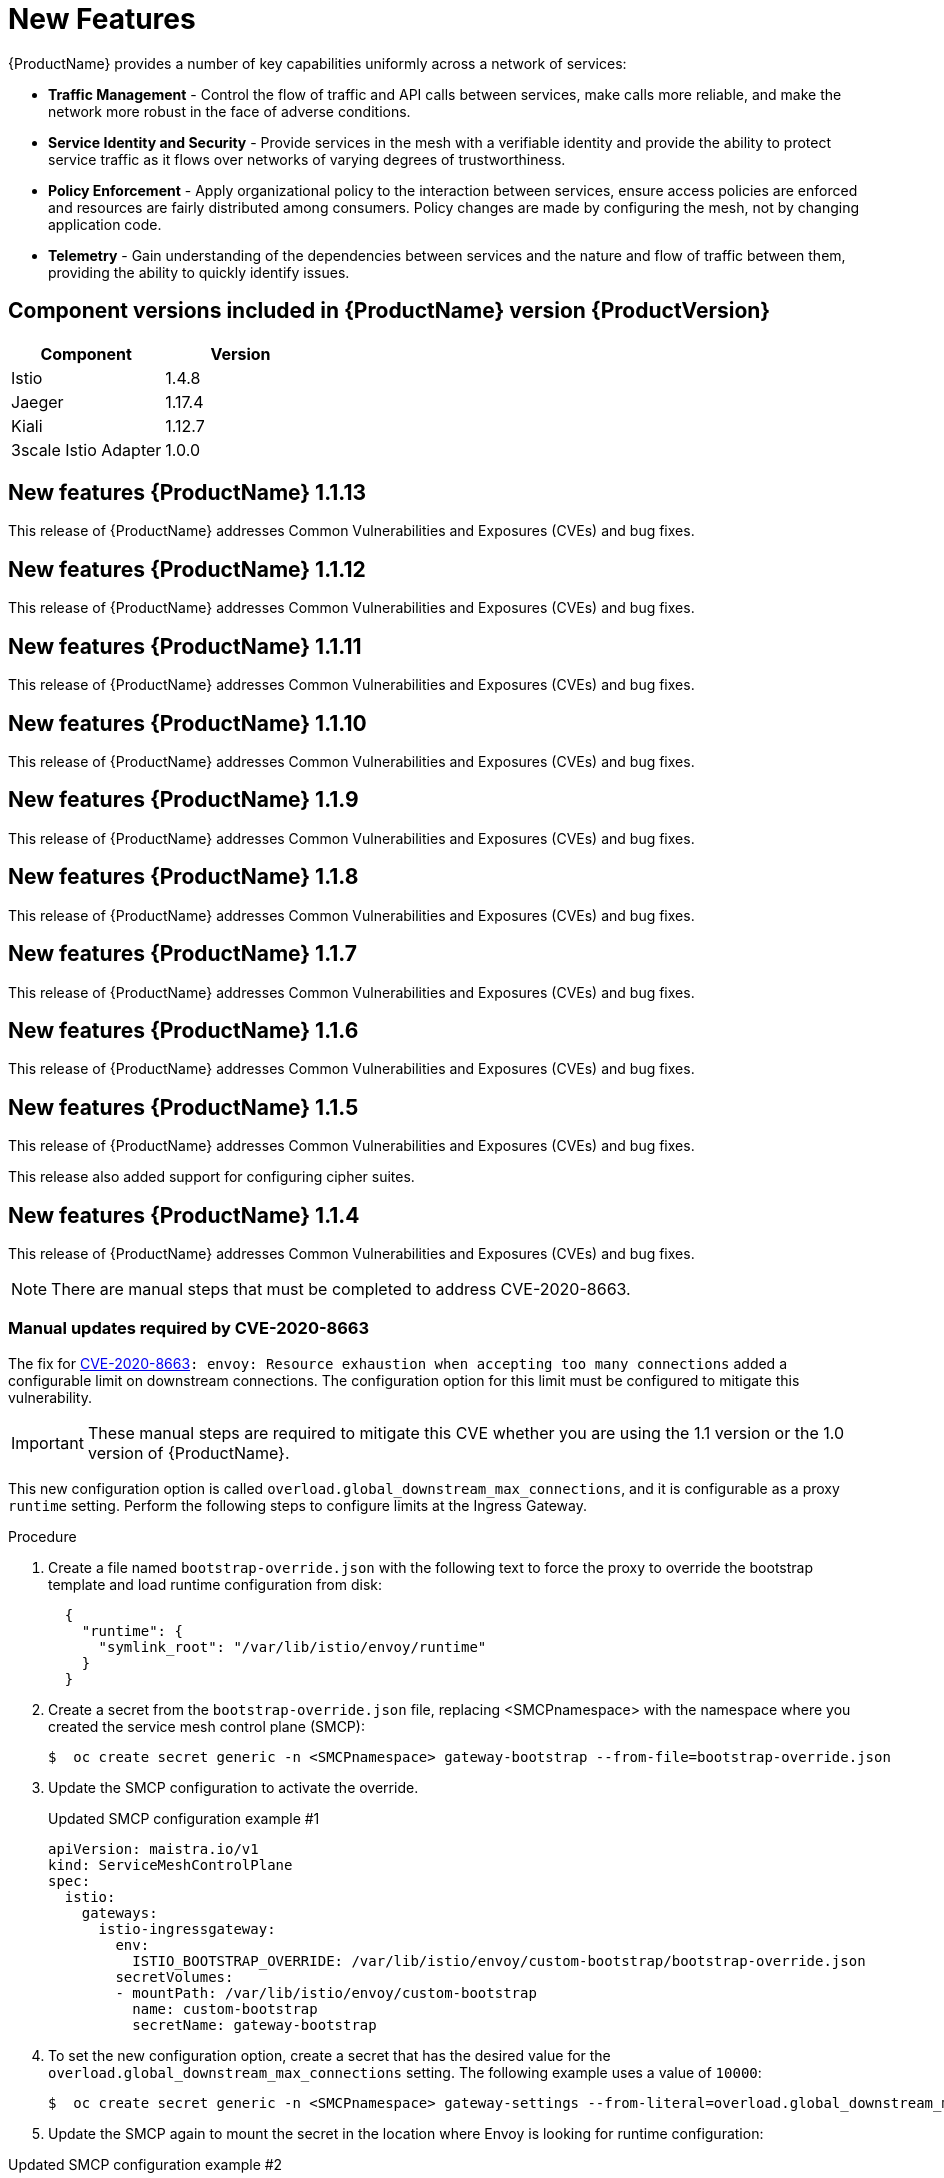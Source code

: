 ////
Module included in the following assemblies:
* service_mesh/v1x/servicemesh-release-notes.adoc
////

[id="ossm-rn-new-features-1x_{context}"]
= New Features

////
Feature – Describe the new functionality available to the customer.  For enhancements, try to describe as specifically as possible where the customer will see changes.
Reason – If known, include why has the enhancement been implemented (use case, performance, technology, etc.).   For example, showcases integration of X with Y, demonstrates Z API feature, includes latest framework bug fixes.  There may not have been a 'problem' previously, but system behaviour may have changed.
Result – If changed, describe the current user experience
////
{ProductName} provides a number of key capabilities uniformly across a network of services:

* *Traffic Management* - Control the flow of traffic and API calls between services, make calls more reliable, and make the network more robust in the face of adverse conditions.
* *Service Identity and Security* - Provide services in the mesh with a verifiable identity and provide the ability to protect service traffic as it flows over networks of varying degrees of trustworthiness.
* *Policy Enforcement* - Apply organizational policy to the interaction between services, ensure access policies are enforced and resources are fairly distributed among consumers. Policy changes are made by configuring the mesh, not by changing application code.
* *Telemetry* -  Gain understanding of the dependencies between services and the nature and flow of traffic between them, providing the ability to quickly identify issues.

== Component versions included in {ProductName} version {ProductVersion}

|===
|Component |Version

|Istio
|1.4.8

|Jaeger
|1.17.4

|Kiali
|1.12.7

|3scale Istio Adapter
|1.0.0
|===

== New features {ProductName} 1.1.13

This release of {ProductName} addresses Common Vulnerabilities and Exposures (CVEs) and bug fixes.

== New features {ProductName} 1.1.12

This release of {ProductName} addresses Common Vulnerabilities and Exposures (CVEs) and bug fixes.

== New features {ProductName} 1.1.11

This release of {ProductName} addresses Common Vulnerabilities and Exposures (CVEs) and bug fixes.

== New features {ProductName} 1.1.10

This release of {ProductName} addresses Common Vulnerabilities and Exposures (CVEs) and bug fixes.

== New features {ProductName} 1.1.9

This release of {ProductName} addresses Common Vulnerabilities and Exposures (CVEs) and bug fixes.

== New features {ProductName} 1.1.8

This release of {ProductName} addresses Common Vulnerabilities and Exposures (CVEs) and bug fixes.

== New features {ProductName} 1.1.7

This release of {ProductName} addresses Common Vulnerabilities and Exposures (CVEs) and bug fixes.

== New features {ProductName} 1.1.6

This release of {ProductName} addresses Common Vulnerabilities and Exposures (CVEs) and bug fixes.

== New features {ProductName} 1.1.5

This release of {ProductName} addresses Common Vulnerabilities and Exposures (CVEs) and bug fixes.

This release also added support for configuring cipher suites.

== New features {ProductName} 1.1.4

This release of {ProductName} addresses Common Vulnerabilities and Exposures (CVEs) and bug fixes.

[NOTE]
====
There are manual steps that must be completed to address CVE-2020-8663.
====

[id="manual-updates-cve-2020-8663_{context}"]
=== Manual updates required by CVE-2020-8663

The fix for link:https://bugzilla.redhat.com/show_bug.cgi?id=1844254[CVE-2020-8663]`: envoy: Resource exhaustion when accepting too many connections` added a configurable limit on downstream connections. The configuration option for this limit must be configured to mitigate this vulnerability.

[IMPORTANT]
====
These manual steps are required to mitigate this CVE whether you are using the 1.1 version or the 1.0 version of {ProductName}.
====

This new configuration option is called `overload.global_downstream_max_connections`, and it is configurable as a proxy `runtime` setting.  Perform the following steps to configure limits at the Ingress Gateway.

.Procedure

. Create a file named `bootstrap-override.json` with the following text to force the proxy to override the bootstrap template and load runtime configuration from disk:
+
  {
    "runtime": {
      "symlink_root": "/var/lib/istio/envoy/runtime"
    }
  }
+
. Create a secret from the `bootstrap-override.json` file, replacing <SMCPnamespace> with the namespace where you created the service mesh control plane (SMCP):
+
[source,terminal]
----
$  oc create secret generic -n <SMCPnamespace> gateway-bootstrap --from-file=bootstrap-override.json
----
+
. Update the SMCP configuration to activate the override.

+
.Updated SMCP configuration example #1
[source,yaml]
----
apiVersion: maistra.io/v1
kind: ServiceMeshControlPlane
spec:
  istio:
    gateways:
      istio-ingressgateway:
        env:
          ISTIO_BOOTSTRAP_OVERRIDE: /var/lib/istio/envoy/custom-bootstrap/bootstrap-override.json
        secretVolumes:
        - mountPath: /var/lib/istio/envoy/custom-bootstrap
          name: custom-bootstrap
          secretName: gateway-bootstrap
----
+

. To set the new configuration option, create a secret that has the desired value for the `overload.global_downstream_max_connections` setting.  The following example uses a value of `10000`:
+
[source,terminal]
----
$  oc create secret generic -n <SMCPnamespace> gateway-settings --from-literal=overload.global_downstream_max_connections=10000
----
+

. Update the SMCP again to mount the secret in the location where Envoy is looking for runtime configuration:

.Updated SMCP configuration example #2
[source,yaml]
----
apiVersion: maistra.io/v1
kind: ServiceMeshControlPlane
spec:
  template: default
#Change the version to "v1.0" if you are on the 1.0 stream.
  version: v1.1
  istio:
    gateways:
      istio-ingressgateway:
        env:
          ISTIO_BOOTSTRAP_OVERRIDE: /var/lib/istio/envoy/custom-bootstrap/bootstrap-override.json
        secretVolumes:
        - mountPath: /var/lib/istio/envoy/custom-bootstrap
          name: custom-bootstrap
          secretName: gateway-bootstrap
        # below is the new secret mount
        - mountPath: /var/lib/istio/envoy/runtime
          name: gateway-settings
          secretName: gateway-settings

----

[id="upgrading_es5_es6_{context}"]
=== Upgrading from Elasticsearch 5 to Elasticsearch 6

When updating from Elasticsearch 5 to Elasticsearch 6, you must delete your Jaeger instance, then recreate the Jaeger instance because of an issue with certificates. Re-creating the Jaeger instance triggers creating a new set of certificates.   If you are using persistent storage the same volumes can be mounted for the new Jaeger instance as long as the Jaeger name and namespace for the new Jaeger instance are the same as the deleted Jaeger instance.

.Procedure if Jaeger is installed as part of Red Hat Service Mesh

. Determine the name of your Jaeger custom resource file:
+
[source,terminal]
----
$ oc get jaeger -n istio-system
----
+
You should see something like the following:
+
[source,terminal]
----
NAME     AGE
jaeger   3d21h
----
+
. Copy the generated custom resource file into a temporary directory:
+
[source,terminal]
----
$ oc get jaeger jaeger -oyaml -n istio-system > /tmp/jaeger-cr.yaml
----
+
. Delete the Jaeger instance:
+
[source,terminal]
----
$ oc delete jaeger jaeger -n istio-system
----
+
. Recreate the Jaeger instance from your copy of the custom resource file:
+
[source,terminal]
----
$ oc create -f /tmp/jaeger-cr.yaml -n istio-system
----
+
. Delete the copy of the generated custom resource file:
+
[source,terminal]
----
$ rm /tmp/jaeger-cr.yaml
----


.Procedure if Jaeger not installed as part of Red Hat Service Mesh

Before you begin, create a copy of your Jaeger custom resource file.

. Delete the Jaeger instance by deleting the custom resource file:
+
[source,terminal]
----
$ oc delete -f <jaeger-cr-file>
----
+
For example:
+
[source,terminal]
----
$ oc delete -f jaeger-prod-elasticsearch.yaml
----
+
. Recreate your Jaeger instance from the backup copy of your custom resource file:
+
[source,terminal]
----
$ oc create -f <jaeger-cr-file>
----
+
. Validate that your Pods have restarted:
+
[source,terminal]
----
$ oc get pods -n jaeger-system -w
----
+




== New features {ProductName} 1.1.3

This release of {ProductName} addresses Common Vulnerabilities and Exposures (CVEs) and bug fixes.

== New features {ProductName} 1.1.2

This release of {ProductName} addresses a security vulnerability.

== New features {ProductName} 1.1.1

This release of {ProductName} adds support for a disconnected installation.

== New features {ProductName} 1.1.0

This release of {ProductName} adds support for Istio 1.4.6 and Jaeger 1.17.1.

[id="ossm-manual-updates-1.0-1.1_{context}"]
=== Manual updates from 1.0 to 1.1

If you are updating from {ProductName} 1.0 to 1.1, you must update the `ServiceMeshControlPlane` resource to update the control plane components to the new version.

. In the web console, click the {ProductName} Operator.

. Click the *Project* menu and choose the project where your `ServiceMeshControlPlane` is deployed from the list, for example `istio-system`.

. Click the name of your control plane, for example `basic-install`.

. Click YAML and add a version field to the `spec:` of your `ServiceMeshControlPlane` resource. For example, to update to {ProductName} 1.1.0, add `version: v1.1`.

----
spec:
  version: v1.1
  ...
----

The version field specifies the version of ServiceMesh to install and defaults to the latest available version.


== New features {ProductName} 1.0.11

This release of {ProductName} addresses Common Vulnerabilities and Exposures (CVEs) and bug fixes.

[NOTE]
====
There are manual steps that must be completed to address CVE-2020-8663.  See instructions above.
====

== New features {ProductName} 1.0.10

This release of {ProductName} addresses Common Vulnerabilities and Exposures (CVEs).

== New features {ProductName} 1.0.9

This release of {ProductName} addresses Common Vulnerabilities and Exposures (CVEs).

== New features {ProductName} 1.0.8

This release of {ProductName} addresses compatibility issues with {product-title} 4.4. You must upgrade {ProductName} to 1.0.8 before you upgrade from {product-title} 4.3 to {product-title} 4.4.

== New features {ProductName} 1.0.7

This release of {ProductName} addresses Common Vulnerabilities and Exposures (CVEs).

== New features {ProductName} 1.0.6

This release contains internal improvements.

== New features {ProductName} 1.0.5

This release contains internal improvements.

== New features {ProductName} 1.0.4

This release of {ProductName} adds support for Kiali 1.0.9, and addresses Common Vulnerabilities and Exposures (CVEs).

== New features {ProductName} 1.0.3

This release of {ProductName} adds support for Kiali 1.0.8, and addresses Common Vulnerabilities and Exposures (link:https://access.redhat.com/errata/RHSA-2019:4222[CVEs]).

== New features {ProductName} 1.0.2

This release of {ProductName} adds support for Istio 1.1.17, Jaeger 1.13.1, Kiali 1.0.7, and the 3scale Istio Adapter 1.0 and {product-title} 4.2.

== New features {ProductName} 1.0.1

This release of {ProductName} adds support for Istio 1.1.11, Jaeger 1.13.1, Kiali 1.0.6, and the 3scale Istio Adapter 1.0 and {product-title} 4.1.

== New features {ProductName} 1.0

This release of {ProductName} adds support for Istio 1.1.11, Jaeger 1.13.1, Kiali 1.0.5, and the 3scale Istio Adapter 1.0 and {product-title} 4.1.

Other notable changes in this release include the following:

* The Kubernetes Container Network Interface (CNI) plug-in is always on.
* The control plane is configured for multitenancy by default. Single tenant, cluster-wide control plane configurations are deprecated.
* The Elasticsearch, Jaeger, Kiali, and {ProductShortName} Operators are installed from OperatorHub.
* You can create and specify control plane templates.
* Automatic route creation was removed from this release.
